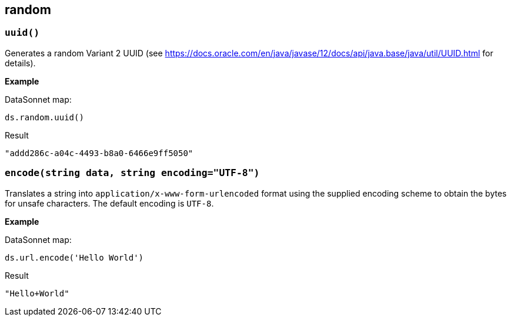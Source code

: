## random

### `uuid()`

Generates a random Variant 2 UUID (see https://docs.oracle.com/en/java/javase/12/docs/api/java.base/java/util/UUID.html for details).

*Example*

.DataSonnet map:
------------------------
ds.random.uuid()
------------------------
.Result
------------------------
"addd286c-a04c-4493-b8a0-6466e9ff5050"
------------------------

### `encode(string data, string encoding="UTF-8")`

Translates a string into `application/x-www-form-urlencoded` format using the supplied encoding scheme to obtain the bytes for unsafe characters. The default encoding is `UTF-8`.

*Example*

.DataSonnet map:
------------------------
ds.url.encode('Hello World')
------------------------
.Result
------------------------
"Hello+World"
------------------------